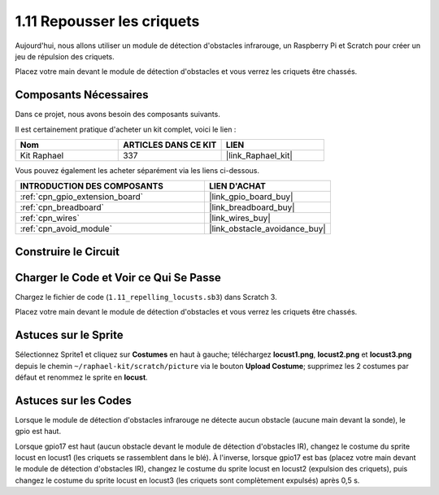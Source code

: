 .. _1.11_scratch:

1.11 Repousser les criquets
===============================

Aujourd'hui, nous allons utiliser un module de détection d'obstacles infrarouge, un Raspberry Pi et Scratch pour créer un jeu de répulsion des criquets.

Placez votre main devant le module de détection d'obstacles et vous verrez les criquets être chassés.

.. image:: img/1.11_header.png

Composants Nécessaires
--------------------------

Dans ce projet, nous avons besoin des composants suivants.

.. image:: img/1.11_component.png

Il est certainement pratique d'acheter un kit complet, voici le lien :

.. list-table::
    :widths: 20 20 20
    :header-rows: 1

    *   - Nom
        - ARTICLES DANS CE KIT
        - LIEN
    *   - Kit Raphael
        - 337
        - |link_Raphael_kit|

Vous pouvez également les acheter séparément via les liens ci-dessous.

.. list-table::
    :widths: 30 20
    :header-rows: 1

    *   - INTRODUCTION DES COMPOSANTS
        - LIEN D'ACHAT

    *   - :ref:`cpn_gpio_extension_board`
        - |link_gpio_board_buy|
    *   - :ref:`cpn_breadboard`
        - |link_breadboard_buy|
    *   - :ref:`cpn_wires`
        - |link_wires_buy|
    *   - :ref:`cpn_avoid_module`
        - |link_obstacle_avoidance_buy|

Construire le Circuit
------------------------

.. image:: img/1.11_fritzing.png
    :width: 700
    :align: center

Charger le Code et Voir ce Qui Se Passe
------------------------------------------

Chargez le fichier de code (``1.11_repelling_locusts.sb3``) dans Scratch 3.

Placez votre main devant le module de détection d'obstacles et vous verrez les criquets être chassés.


Astuces sur le Sprite
-----------------------

Sélectionnez Sprite1 et cliquez sur **Costumes** en haut à gauche; téléchargez **locust1.png**, **locust2.png** et **locust3.png** depuis le chemin ``~/raphael-kit/scratch/picture`` via le bouton **Upload Costume**; supprimez les 2 costumes par défaut et renommez le sprite en **locust**.

.. image:: img/1.11_ir1.png

Astuces sur les Codes
-------------------------

.. image:: img/1.11_ir2.png
  :width: 400

Lorsque le module de détection d'obstacles infrarouge ne détecte aucun obstacle (aucune main devant la sonde), le gpio est haut.

.. image:: img/1.11_ir3.png
  :width: 400

Lorsque gpio17 est haut (aucun obstacle devant le module de détection d'obstacles IR), changez le costume du sprite locust en locust1 (les criquets se rassemblent dans le blé). À l'inverse, lorsque gpio17 est bas (placez votre main devant le module de détection d'obstacles IR), changez le costume du sprite locust en locust2 (expulsion des criquets), puis changez le costume du sprite locust en locust3 (les criquets sont complètement expulsés) après 0,5 s.
